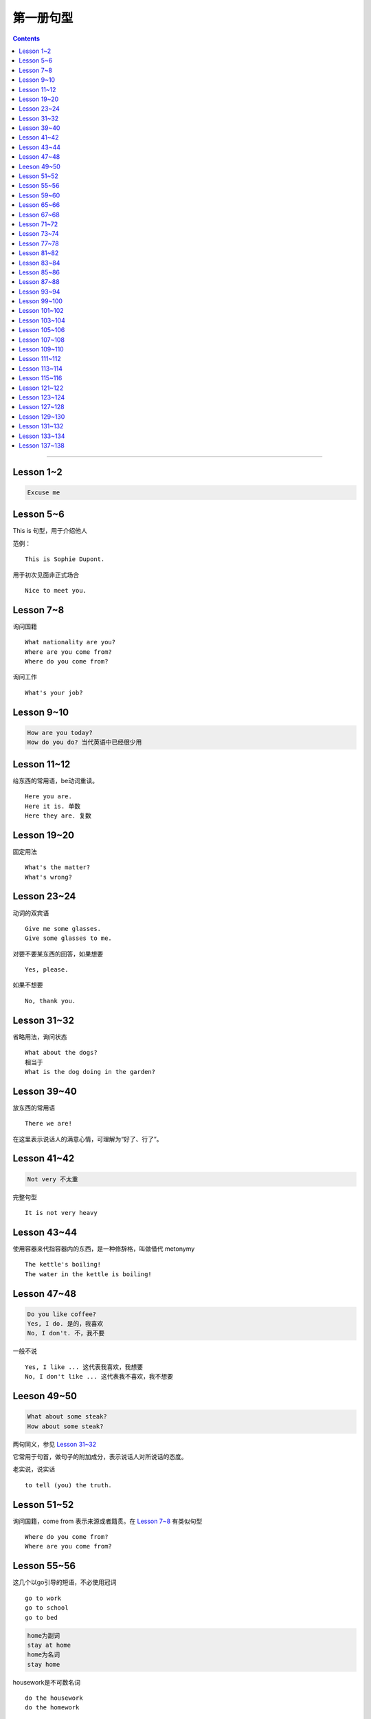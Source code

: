 =====================
第一册句型
=====================

.. contents::
    :depth: 2

----

Lesson 1~2
====================

.. code::

    Excuse me

Lesson 5~6
===============

This is 句型，用于介绍他人

范例： ::

    This is Sophie Dupont.

用于初次见面非正式场合 ::

    Nice to meet you.

Lesson 7~8
===============

询问国籍 ::

    What nationality are you?
    Where are you come from?
    Where do you come from?

询问工作 ::

    What's your job?

Lesson 9~10
=================

.. code::

    How are you today?
    How do you do? 当代英语中已经很少用

Lesson 11~12
==============

给东西的常用语，be动词重读。 ::

    Here you are.
    Here it is. 单数
    Here they are. 复数

Lesson 19~20
=================

固定用法 ::

    What's the matter?
    What's wrong?

Lesson 23~24
===================

动词的双宾语 ::

    Give me some glasses.
    Give some glasses to me.

对要不要某东西的回答，如果想要 ::

    Yes, please.

如果不想要 ::

    No, thank you.

Lesson 31~32
=================

省略用法，询问状态 ::

    What about the dogs?
    相当于
    What is the dog doing in the garden?

Lesson 39~40
=================

放东西的常用语 ::

    There we are!

在这里表示说话人的满意心情，可理解为“好了、行了”。

Lesson 41~42
==================

.. code::

    Not very 不太重

完整句型 ::

    It is not very heavy

Lesson 43~44
======================

使用容器来代指容器内的东西，是一种修辞格，叫做借代 metonymy ::

    The kettle's boiling!
    The water in the kettle is boiling!

Lesson 47~48
====================

.. code::

    Do you like coffee?
    Yes, I do. 是的，我喜欢
    No, I don't. 不，我不要

一般不说 ::

    Yes, I like ... 这代表我喜欢，我想要
    No, I don't like ... 这代表我不喜欢，我不想要

Leeson 49~50
================

.. code::

    What about some steak?
    How about some steak?

两句同义，参见 `Lesson 31~32`_

它常用于句首，做句子的附加成分，表示说话人对所说话的态度。

老实说，说实话 ::

    to tell (you) the truth.

Lesson 51~52
===================

询问国籍，come from 表示来源或者籍贯。在 `Lesson 7~8`_ 有类似句型 ::

    Where do you come from?
    Where are you come from?

Lesson 55~56
=====================

这几个以go引导的短语，不必使用冠词 ::

    go to work
    go to school
    go to bed

.. code::

    home为副词
    stay at home
    home为名词
    stay home

housework是不可数名词 ::

    do the housework
    do the homework

注意介词的用法 ::

    at night
    at noon
    at midday
    at meridiem

    in the morning
    in the afternoon
    in the evening

    on the night of June 2

Lesson 59~60
================

What else ...? 可以看作是一个疑问句式，意思是“还有什么……吗？”。

else经常接在疑问代词、不定代词和疑问副词后面，表示“此外”、“别的”、“其他的”。 ::

    What else do you want?
    What else is from New Youk? 还有是从纽约来的？
    When else shall we meet again? 什么其他的时间我们再见面？
    What else did he say? 他还说了什么？

Lesson 65~66
===================

表示“几岁”，由基数词+year(s) old构成。在口语中，year(s) old往往可以省去。 ::

    she is eighteen.

当别人表示感谢时候的回答 ::

    That's all right.
    You're welcome.
    Not at all.
    Don't mention it.

告别语 ::

    Bye-bye 非正式
    Goodbye Good night 正式
    See you/I'll be seeing you非正式

Lesson 67~68
======================

不在，缺席 ::

    be absent from

否定形式的感叹句，用来加强语气强调肯定 ::

    Aren't you lucky!

Lesson 71~72
==================

询问某人的外貌或品行 ::

    What is sb. like?

与某人说话 ::

    speak to sb.

Lesson 73~74
==================

and 当所以讲： ::

    ... and she lost her way. ...

她心中暗想： ::

    she said to herself.

Lesson 77~78
==================

相见某人的常见句式：

    I want to see sb., please

与某人有约会：

    have an appointment (with sb.)

约定见面时间：

    Can you come at ...?


更强烈的预期：

    I must see ...

Lesson 81~82
====================

``Come upstairs`` 中的 upstairs 表示动作的方向。

``He's upstairs`` 中的 upstairs 表示他的方位。

Lesson 83~84
====================

乱七八糟，请原谅 ::

    Excuse the mess.

home 前面不加定冠词

    stay at home

    go home (home 是副词)

    arrive home (home 是副词)

Lesson 85~86
================

have been 与 have gone

- have been to a place 表示过去曾经去过某地，但已经不在那里。

- have gone to a place 表示过去已经去过某地，现在在那里，或者在去那里的路上。 ::

    George has been to Paris. （现在不在巴黎）

    George has gone to Paris. （在巴黎或者在去巴黎的路上）

    Have you ever been to America? （对方不在美国境内）

    Has he gone to Washington D.C.? （被提到的人可能在美国境内或赴美途中）


What's on? 询问正在上映什么电影的简单问句。


Lesson 87~88
================

撞倒 ::

    drive into

设法做某事 ::

    try to + 动词不定式

看一下 ::

    have a look at = look at


Lesson 93~94
==================

and 当 but(而...)，起到转折作用 ::

    He is only forty-one years old, and he has ...


Lesson 99~100
================

试着站起来 ::

    Try and stand up

    用 and 把两个动词连在一起用来鼓励某种动作。


让我帮帮你 ::

    Let me help you.

    let 有允许的意思，注意在 let 后面要加不带 to 的动词不定式。


Lesson 101~102
================

朋友间通信常用结束语 ::

    Love, Jimmy 爱你的，吉米

    Yours, Jimmy 你的，吉米


Lesson 103~104
================

通过一个考试，直接用 pass，通过一个科目，用 pass in ::

    I think I passed in English and Mathematics.

用于征求他人意见 ::

    How about...?

振作起来 ::

    Cheer up!


Lesson 105~106
================

怎样拼写 ::

    Houw do you spell ...?

充满了... ::

    full of ...


Lesson 107~108
================

你愿意 ... 吗？ ::

    Would you like ... ?

Could 表示请求，比 Can 开头更加委婉 ::

    Could you ... ?


Lesson 109~110
================

我想要... ::

    I would like = I'd like

用 ``What a + 可数名词`` 和 ``What + 不可数名词`` 表示感叹。

真遗憾 ::

    What a pity!


Lesson 111~112
================

分期付款 ::

    buy ... on instalments

花不起那么多钱 ::

    can't afford all that money.

预付款 ::

    pay a deposit of thirty pounds.

每月 14 英镑，3 年付清 ::

    fourteen pounds a month for three years.


Lesson 113~114
================

使用 ``no + 名词`` 表示所指的东西完全没有，比 ``not got any`` 更加强烈。 ::

    I've got no small change.

    I haven't got any small change.

下车 ::

    get off the bus.


Lesson 115~116
================

nice and ... 用于形容词或者副词前加强语气。一般表示褒义，有时也表示贬义。 ::

    It's nice and warm out here.

none left. 一点都不剩了 ::

    There's none left.

    left 是 leave 的过去分词。表示“剩下的，没用完的”。它通常位于不定代词之后，出现在 ``there be`` 结构中。

    There is nothing left in the refrigerator.


Lesson 121~122
================

忘了所谋事 ::

    forget to do sth.

戴上... ，当宾语是名词的时候，可以放在中间和后面。当宾语是代词的时候，只能放在中间 ::

    Put on your coat.

    Put your coat on.

    Put it on.


Lesson 123~124
================

留胡子 ::

    grow ad beard

刮胡子 ::

    shave it off

Lesson 127~128
================

我也这样想 ::

    I thought so.

    I hope so.

    I except so.

    I told you so.

Lesson 129~130
================

一定/准是在做某事 ::

    must have been doing sth.
    can't have been doing sth.

听从劝告 ::

    take one's advice

以xx速度行驶 ::

    at seventy miles an hour. 以每小时 70 英里的速度行驶

    I was doing eighty when I overtook you. 其中的 do 表示以 xx 速度行进

Lesson 131~132
===================

我不确定 ::

    I'm not sure.


照看 ::

    look after

最后 ::

    in the end

打定主意 ::

    make up our minds

乘船，乘车 ::

    by sea/by air/by bus/by foot

花很长时间 ::

    take a long time

Lesson 133~134
===================

by our reporter = written by our reporter

Lesson 137~138
===================

下足球赛的赌注 ::

    do the football pools

周游世界 ::

    see the world

    travel round the world

取决于，依靠 ::

    depend on
